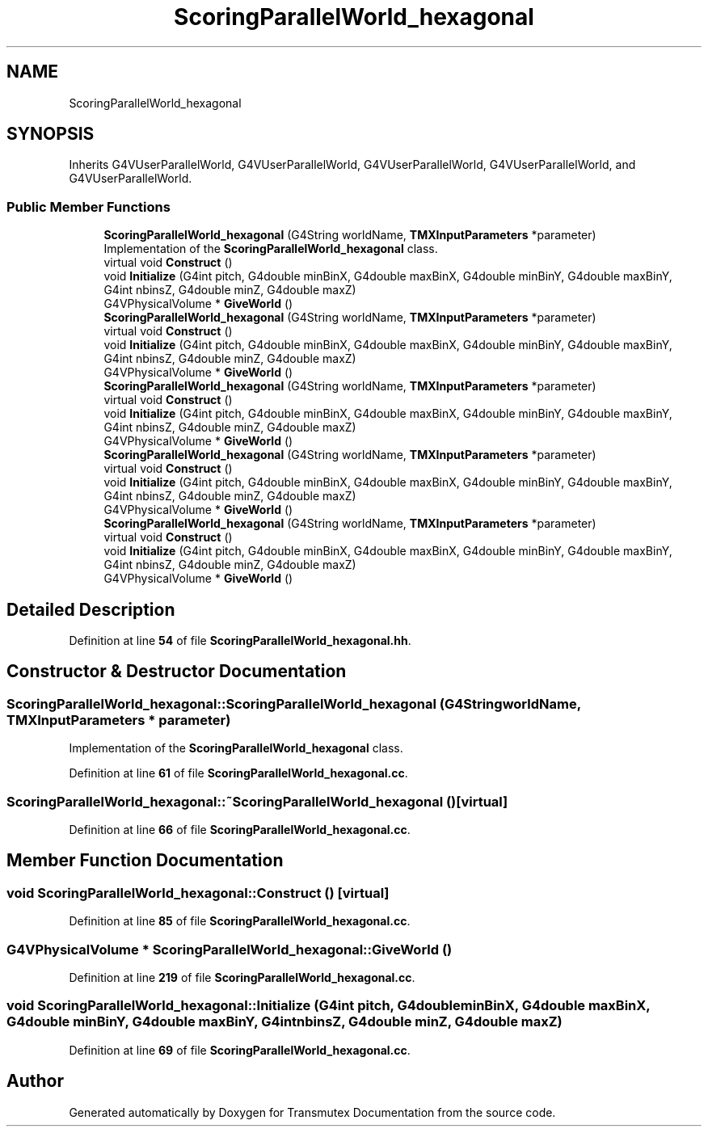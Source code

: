 .TH "ScoringParallelWorld_hexagonal" 3 "Fri Oct 15 2021" "Version Version 1.0" "Transmutex Documentation" \" -*- nroff -*-
.ad l
.nh
.SH NAME
ScoringParallelWorld_hexagonal
.SH SYNOPSIS
.br
.PP
.PP
Inherits G4VUserParallelWorld, G4VUserParallelWorld, G4VUserParallelWorld, G4VUserParallelWorld, and G4VUserParallelWorld\&.
.SS "Public Member Functions"

.in +1c
.ti -1c
.RI "\fBScoringParallelWorld_hexagonal\fP (G4String worldName, \fBTMXInputParameters\fP *parameter)"
.br
.RI "Implementation of the \fBScoringParallelWorld_hexagonal\fP class\&. "
.ti -1c
.RI "virtual void \fBConstruct\fP ()"
.br
.ti -1c
.RI "void \fBInitialize\fP (G4int pitch, G4double minBinX, G4double maxBinX, G4double minBinY, G4double maxBinY, G4int nbinsZ, G4double minZ, G4double maxZ)"
.br
.ti -1c
.RI "G4VPhysicalVolume * \fBGiveWorld\fP ()"
.br
.ti -1c
.RI "\fBScoringParallelWorld_hexagonal\fP (G4String worldName, \fBTMXInputParameters\fP *parameter)"
.br
.ti -1c
.RI "virtual void \fBConstruct\fP ()"
.br
.ti -1c
.RI "void \fBInitialize\fP (G4int pitch, G4double minBinX, G4double maxBinX, G4double minBinY, G4double maxBinY, G4int nbinsZ, G4double minZ, G4double maxZ)"
.br
.ti -1c
.RI "G4VPhysicalVolume * \fBGiveWorld\fP ()"
.br
.ti -1c
.RI "\fBScoringParallelWorld_hexagonal\fP (G4String worldName, \fBTMXInputParameters\fP *parameter)"
.br
.ti -1c
.RI "virtual void \fBConstruct\fP ()"
.br
.ti -1c
.RI "void \fBInitialize\fP (G4int pitch, G4double minBinX, G4double maxBinX, G4double minBinY, G4double maxBinY, G4int nbinsZ, G4double minZ, G4double maxZ)"
.br
.ti -1c
.RI "G4VPhysicalVolume * \fBGiveWorld\fP ()"
.br
.ti -1c
.RI "\fBScoringParallelWorld_hexagonal\fP (G4String worldName, \fBTMXInputParameters\fP *parameter)"
.br
.ti -1c
.RI "virtual void \fBConstruct\fP ()"
.br
.ti -1c
.RI "void \fBInitialize\fP (G4int pitch, G4double minBinX, G4double maxBinX, G4double minBinY, G4double maxBinY, G4int nbinsZ, G4double minZ, G4double maxZ)"
.br
.ti -1c
.RI "G4VPhysicalVolume * \fBGiveWorld\fP ()"
.br
.ti -1c
.RI "\fBScoringParallelWorld_hexagonal\fP (G4String worldName, \fBTMXInputParameters\fP *parameter)"
.br
.ti -1c
.RI "virtual void \fBConstruct\fP ()"
.br
.ti -1c
.RI "void \fBInitialize\fP (G4int pitch, G4double minBinX, G4double maxBinX, G4double minBinY, G4double maxBinY, G4int nbinsZ, G4double minZ, G4double maxZ)"
.br
.ti -1c
.RI "G4VPhysicalVolume * \fBGiveWorld\fP ()"
.br
.in -1c
.SH "Detailed Description"
.PP 
Definition at line \fB54\fP of file \fBScoringParallelWorld_hexagonal\&.hh\fP\&.
.SH "Constructor & Destructor Documentation"
.PP 
.SS "ScoringParallelWorld_hexagonal::ScoringParallelWorld_hexagonal (G4String worldName, \fBTMXInputParameters\fP * parameter)"

.PP
Implementation of the \fBScoringParallelWorld_hexagonal\fP class\&. 
.PP
Definition at line \fB61\fP of file \fBScoringParallelWorld_hexagonal\&.cc\fP\&.
.SS "ScoringParallelWorld_hexagonal::~ScoringParallelWorld_hexagonal ()\fC [virtual]\fP"

.PP
Definition at line \fB66\fP of file \fBScoringParallelWorld_hexagonal\&.cc\fP\&.
.SH "Member Function Documentation"
.PP 
.SS "void ScoringParallelWorld_hexagonal::Construct ()\fC [virtual]\fP"

.PP
Definition at line \fB85\fP of file \fBScoringParallelWorld_hexagonal\&.cc\fP\&.
.SS "G4VPhysicalVolume * ScoringParallelWorld_hexagonal::GiveWorld ()"

.PP
Definition at line \fB219\fP of file \fBScoringParallelWorld_hexagonal\&.cc\fP\&.
.SS "void ScoringParallelWorld_hexagonal::Initialize (G4int pitch, G4double minBinX, G4double maxBinX, G4double minBinY, G4double maxBinY, G4int nbinsZ, G4double minZ, G4double maxZ)"

.PP
Definition at line \fB69\fP of file \fBScoringParallelWorld_hexagonal\&.cc\fP\&.

.SH "Author"
.PP 
Generated automatically by Doxygen for Transmutex Documentation from the source code\&.
